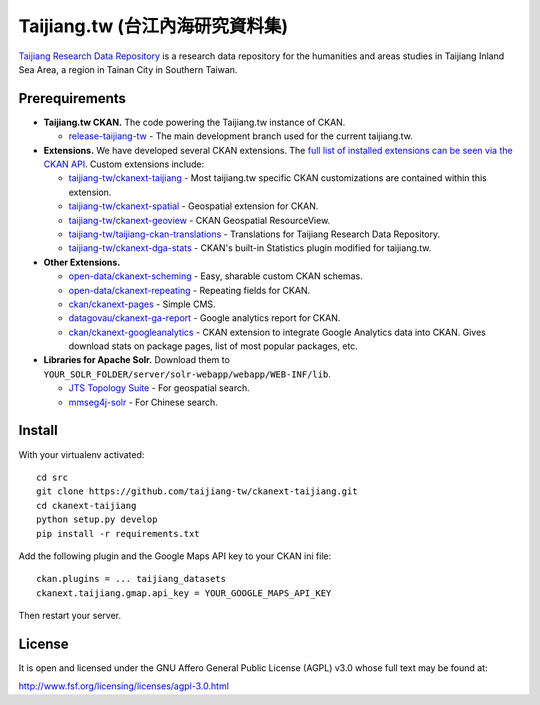 ================================
Taijiang.tw (台江內海研究資料集)
================================

`Taijiang Research Data Repository <http://taijiang.tw>`_ is a research data repository for the humanities and areas studies in Taijiang Inland Sea Area, a region in Tainan City in Southern Taiwan.


Prerequirements
----------------

- **Taijiang.tw CKAN.** The code powering the Taijiang.tw instance of CKAN.

  - `release-taijiang-tw <https://github.com/taijiang-tw/ckan>`_ - The main development branch used for the current taijiang.tw.

- **Extensions.** We have developed several CKAN extensions. The `full list of installed extensions can be seen via the CKAN API <http://taijiang.tw/api/util/status>`_. Custom extensions include:

  - `taijiang-tw/ckanext-taijiang <https://github.com/taijiang-tw/ckanext-taijiang>`_ - Most taijiang.tw specific CKAN customizations are contained within this extension.
  - `taijiang-tw/ckanext-spatial <https://github.com/taijiang-tw/ckanext-spatial>`_ - Geospatial extension for CKAN.
  - `taijiang-tw/ckanext-geoview <https://github.com/taijiang-tw/ckanext-geoview>`_ - CKAN Geospatial ResourceView.
  - `taijiang-tw/taijiang-ckan-translations <https://github.com/taijiang-tw/taijiang-ckan-translations>`_ - Translations for Taijiang Research Data Repository.
  - `taijiang-tw/ckanext-dga-stats <https://github.com/taijiang-tw/ckanext-dga-stats>`_ - CKAN's built-in Statistics plugin modified for taijiang.tw.

- **Other Extensions.**

  - `open-data/ckanext-scheming <https://github.com/open-data/ckanext-scheming>`_ - Easy, sharable custom CKAN schemas.
  - `open-data/ckanext-repeating <https://github.com/open-data/ckanext-repeating>`_ - Repeating fields for CKAN.
  - `ckan/ckanext-pages <https://github.com/ckan/ckanext-pages>`_ - Simple CMS.
  - `datagovau/ckanext-ga-report <https://github.com/datagovau/ckanext-ga-report>`_ - Google analytics report for CKAN.
  - `ckan/ckanext-googleanalytics <https://github.com/ckan/ckanext-googleanalytics>`_ - CKAN extension to integrate Google Analytics data into CKAN. Gives download stats on package pages, list of most popular packages, etc.

- **Libraries for Apache Solr.** Download them to ``YOUR_SOLR_FOLDER/server/solr-webapp/webapp/WEB-INF/lib``.

  - `JTS Topology Suite <https://sourceforge.net/projects/jts-topo-suite/files/jts/1.13/jts-1.13.zip/download>`_ - For geospatial search.
  - `mmseg4j-solr <http://pan.baidu.com/s/1dD7qMFf>`_ - For Chinese search.


Install
--------

With your virtualenv activated:

::

   cd src
   git clone https://github.com/taijiang-tw/ckanext-taijiang.git
   cd ckanext-taijiang
   python setup.py develop
   pip install -r requirements.txt

Add the following plugin and the Google Maps API key to your CKAN ini file:

::

   ckan.plugins = ... taijiang_datasets
   ckanext.taijiang.gmap.api_key = YOUR_GOOGLE_MAPS_API_KEY

Then restart your server.


License
--------

It is open and licensed under the GNU Affero General Public License (AGPL) v3.0
whose full text may be found at:

http://www.fsf.org/licensing/licenses/agpl-3.0.html
